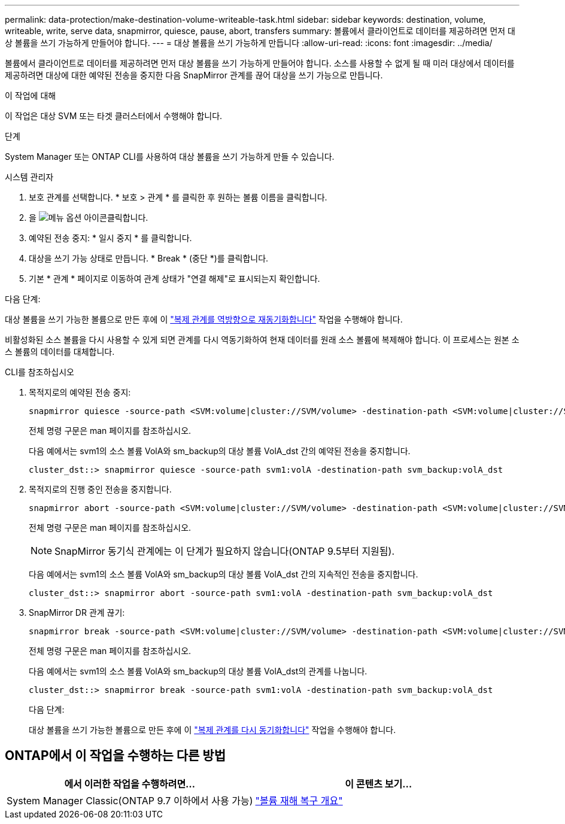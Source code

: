 ---
permalink: data-protection/make-destination-volume-writeable-task.html 
sidebar: sidebar 
keywords: destination, volume, writeable, write, serve data, snapmirror, quiesce, pause, abort, transfers 
summary: 볼륨에서 클라이언트로 데이터를 제공하려면 먼저 대상 볼륨을 쓰기 가능하게 만들어야 합니다. 
---
= 대상 볼륨을 쓰기 가능하게 만듭니다
:allow-uri-read: 
:icons: font
:imagesdir: ../media/


[role="lead"]
볼륨에서 클라이언트로 데이터를 제공하려면 먼저 대상 볼륨을 쓰기 가능하게 만들어야 합니다. 소스를 사용할 수 없게 될 때 미러 대상에서 데이터를 제공하려면 대상에 대한 예약된 전송을 중지한 다음 SnapMirror 관계를 끊어 대상을 쓰기 가능으로 만듭니다.

.이 작업에 대해
이 작업은 대상 SVM 또는 타겟 클러스터에서 수행해야 합니다.

.단계
System Manager 또는 ONTAP CLI를 사용하여 대상 볼륨을 쓰기 가능하게 만들 수 있습니다.

[role="tabbed-block"]
====
.시스템 관리자
--
. 보호 관계를 선택합니다. * 보호 > 관계 * 를 클릭한 후 원하는 볼륨 이름을 클릭합니다.
. 을 image:icon_kabob.gif["메뉴 옵션 아이콘"]클릭합니다.
. 예약된 전송 중지: * 일시 중지 * 를 클릭합니다.
. 대상을 쓰기 가능 상태로 만듭니다. * Break * (중단 *)를 클릭합니다.
. 기본 * 관계 * 페이지로 이동하여 관계 상태가 "연결 해제"로 표시되는지 확인합니다.


.다음 단계:
대상 볼륨을 쓰기 가능한 볼륨으로 만든 후에 이 link:resynchronize-relationship-task.html["복제 관계를 역방향으로 재동기화합니다"] 작업을 수행해야 합니다.

비활성화된 소스 볼륨을 다시 사용할 수 있게 되면 관계를 다시 역동기화하여 현재 데이터를 원래 소스 볼륨에 복제해야 합니다. 이 프로세스는 원본 소스 볼륨의 데이터를 대체합니다.

--
.CLI를 참조하십시오
--
. 목적지로의 예약된 전송 중지:
+
[source, cli]
----
snapmirror quiesce -source-path <SVM:volume|cluster://SVM/volume> -destination-path <SVM:volume|cluster://SVM/volume>
----
+
전체 명령 구문은 man 페이지를 참조하십시오.

+
다음 예에서는 svm1의 소스 볼륨 VolA와 sm_backup의 대상 볼륨 VolA_dst 간의 예약된 전송을 중지합니다.

+
[listing]
----
cluster_dst::> snapmirror quiesce -source-path svm1:volA -destination-path svm_backup:volA_dst
----
. 목적지로의 진행 중인 전송을 중지합니다.
+
[source, cli]
----
snapmirror abort -source-path <SVM:volume|cluster://SVM/volume> -destination-path <SVM:volume|cluster://SVM/volume>
----
+
전체 명령 구문은 man 페이지를 참조하십시오.

+

NOTE: SnapMirror 동기식 관계에는 이 단계가 필요하지 않습니다(ONTAP 9.5부터 지원됨).

+
다음 예에서는 svm1의 소스 볼륨 VolA와 sm_backup의 대상 볼륨 VolA_dst 간의 지속적인 전송을 중지합니다.

+
[listing]
----
cluster_dst::> snapmirror abort -source-path svm1:volA -destination-path svm_backup:volA_dst
----
. SnapMirror DR 관계 끊기:
+
[source, cli]
----
snapmirror break -source-path <SVM:volume|cluster://SVM/volume> -destination-path <SVM:volume|cluster://SVM/volume>
----
+
전체 명령 구문은 man 페이지를 참조하십시오.

+
다음 예에서는 svm1의 소스 볼륨 VolA와 sm_backup의 대상 볼륨 VolA_dst의 관계를 나눕니다.

+
[listing]
----
cluster_dst::> snapmirror break -source-path svm1:volA -destination-path svm_backup:volA_dst
----
+
.다음 단계:
대상 볼륨을 쓰기 가능한 볼륨으로 만든 후에 이 link:resynchronize-relationship-task.html["복제 관계를 다시 동기화합니다"] 작업을 수행해야 합니다.



--
====


== ONTAP에서 이 작업을 수행하는 다른 방법

[cols="2"]
|===
| 에서 이러한 작업을 수행하려면... | 이 콘텐츠 보기... 


| System Manager Classic(ONTAP 9.7 이하에서 사용 가능) | link:https://docs.netapp.com/us-en/ontap-system-manager-classic/volume-disaster-recovery/index.html["볼륨 재해 복구 개요"^] 
|===